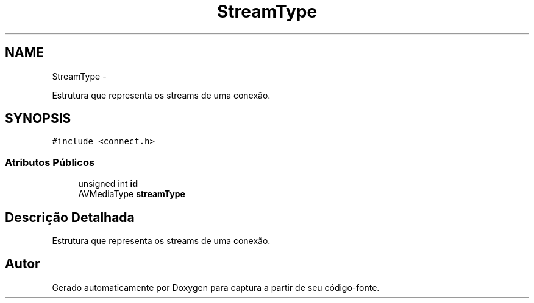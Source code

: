 .TH "StreamType" 3 "Terça, 10 de Junho de 2014" "Version 1.0.x" "captura" \" -*- nroff -*-
.ad l
.nh
.SH NAME
StreamType \- 
.PP
Estrutura que representa os streams de uma conexão\&.  

.SH SYNOPSIS
.br
.PP
.PP
\fC#include <connect\&.h>\fP
.SS "Atributos Públicos"

.in +1c
.ti -1c
.RI "unsigned int \fBid\fP"
.br
.ti -1c
.RI "AVMediaType \fBstreamType\fP"
.br
.in -1c
.SH "Descrição Detalhada"
.PP 
Estrutura que representa os streams de uma conexão\&. 

.SH "Autor"
.PP 
Gerado automaticamente por Doxygen para captura a partir de seu código-fonte\&.
